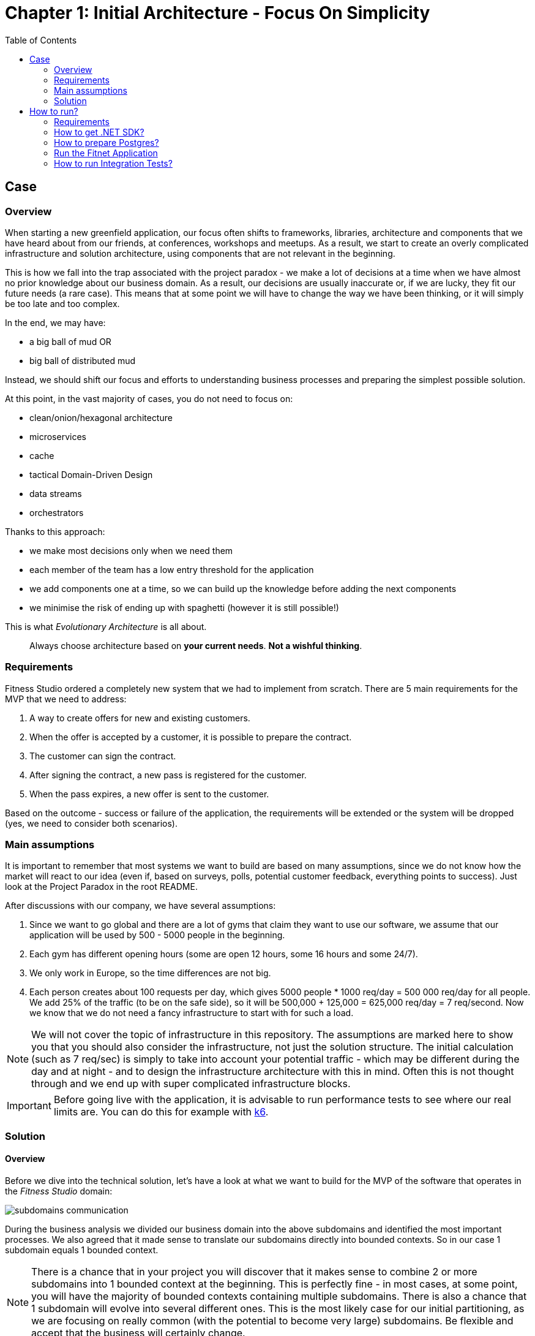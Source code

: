 = Chapter 1: Initial Architecture - Focus On Simplicity
:toc:

== Case

=== Overview

When starting a new greenfield application, our focus often shifts to frameworks, libraries, architecture and components that we have heard about from our friends, at conferences, workshops and meetups. As a result, we start to create an overly complicated infrastructure and solution architecture, using components that are not relevant in the beginning.

This is how we fall into the trap associated with the project paradox - we make a lot of decisions at a time when we have almost no prior knowledge about our business domain. As a result, our decisions are usually inaccurate or, if we are lucky, they fit our future needs (a rare case). This means that at some point we will have to change the way we have been thinking, or it will simply be too late and too complex.

In the end, we may have:

- a big ball of mud OR
- big ball of distributed mud

Instead, we should shift our focus and efforts to understanding business processes and preparing the simplest possible solution.

At this point, in the vast majority of cases, you do not need to focus on:

- clean/onion/hexagonal architecture
- microservices
- cache
- tactical Domain-Driven Design
- data streams
- orchestrators

Thanks to this approach:

- we make most decisions only when we need them
- each member of the team has a low entry threshold for the application
- we add components one at a time, so we can build up the knowledge before adding the next components
- we minimise the risk of ending up with spaghetti (however it is still possible!)

This is what _Evolutionary Architecture_ is all about.

[quote]
Always choose architecture based on *your current needs*. *Not a wishful thinking*.

=== Requirements

Fitness Studio ordered a completely new system that we had to implement from scratch. There are 5 main requirements for the MVP that we need to address:

1. A way to create offers for new and existing customers.
2. When the offer is accepted by a customer, it is possible to prepare the contract.
3. The customer can sign the contract.
4. After signing the contract, a new pass is registered for the customer.
5. When the pass expires, a new offer is sent to the customer.

Based on the outcome - success or failure of the application, the requirements will be extended or the system will be dropped (yes, we need to consider both scenarios).

=== Main assumptions

It is important to remember that most systems we want to build are based on many assumptions, since we do not know how the market will react to our idea (even if, based on surveys, polls, potential customer feedback, everything points to success). Just look at the Project Paradox in the root README.

After discussions with our company, we have several assumptions:

1. Since we want to go global and there are a lot of gyms that claim they want to use our software, we assume that our application will be used by 500 - 5000 people in the beginning.
2. Each gym has different opening hours (some are open 12 hours, some 16 hours and some 24/7).
3. We only work in Europe, so the time differences are not big.
4. Each person creates about 100 requests per day, which gives 5000 people * 1000 req/day = 500 000 req/day for all people. We add 25% of the traffic (to be on the safe side), so it will be 500,000 + 125,000 = 625,000 req/day = 7 req/second. Now we know that we do not need a fancy infrastructure to start with for such a load.

NOTE: We will not cover the topic of infrastructure in this repository. The assumptions are marked here to show you that you should also consider the infrastructure, not just the solution structure. The initial calculation (such as 7 req/sec) is simply to take into account your potential traffic - which may be different during the day and at night - and to design the infrastructure architecture with this in mind. Often this is not thought through and we end up with super complicated infrastructure blocks.

IMPORTANT: Before going live with the application, it is advisable to run performance tests to see where our real limits are. You can do this for example with https://k6.io/[k6].

=== Solution

==== Overview

Before we dive into the technical solution, let's have a look at what we want to build for the MVP of the software that operates in the _Fitness Studio_ domain:

image::../Assets/subdomains_communication.jpg[]

During the business analysis we divided our business domain into the above subdomains and identified the most important processes. We also agreed that it made sense to translate our subdomains directly into bounded contexts. So in our case 1 subdomain equals 1 bounded context.

NOTE: There is a chance that in your project you will discover that it makes sense to combine 2 or more subdomains into 1 bounded context at the beginning. This is perfectly fine - in most cases, at some point, you will have the majority of bounded contexts containing multiple subdomains. There is also a chance that 1 subdomain will evolve into several different ones. This is the most likely case for our initial partitioning, as we are focusing on really common (with the potential to become very large) subdomains. Be flexible and accept that the business will certainly change.

Look at the example below, which shows a bounded context that spans multiple subdomains (we will not cover this scenario in this repo):

image::Assets/multiple_subdomains_single_bounded_context.jpg[]

There are 3 subdomains that are grouped into a single bounded context - _Personalised Training_ - because it makes sense. What does "it makes sense" mean? Based on different heuristics and ubiquitous language, we see that these subdomains will communicate very often with each other, the naming convention is the same (e.g. training in _Progress Tracking_ means the same as in _Virtual Coaching_ and _Assessments_).

Ok. So, now we are ready to translate the above bounded contexts into our solution architecture.

==== Solution structure

After creation of our solution, we decided to split the code *into 3 projects*. 

*Yes! It is only be 3 projects* and you can easily follow this path within your greenfield application. No one said that the modules should be split into separate projects. It is a question of accepting a completely different approach, and dividing them into namespaces. It is hard to accept, but worth giving a chance:

image::Assets/projects_division.jpg[]

The first project called _Fitnet_ contains entire production code that is responsible for:

1. API to our application.
2. Business logic for our processes.
3. Data access.

However, it is not a classic division between some API, Service and Data access layers. What we focus on is to divide and structure our code on:

- Module that is represented by a namespace - we create separate module for each bounded context
- Data is divided into schemas, where each module has its own schema
- Business processes are closed in vertical slices, so all the code needed for e.g. contract signing is closed in a _SignContract_ folder.

This is how it looks like inside solution:

image::Assets/sign_contract.jpg[]

As you can see, there are some business rules, events, endpoint and the request object that is used inside the endpoint. Everything grouped together.

There is some code that is reused for each vertical slice (like _PrepareContract_ and _SignedContract_): 

image::Assets/contracts.jpg[]
 
as you can see on the above image:

- there is an entity _Contract_ inside folder _Data_ because it is reused by both business processes
- there are database migrations and operations for _Contracts_ module
- there are module registrations for endpoints, database usage and API paths

Integration and unit tests for each module are located in the same project - _Fitnet.IntegrationTests_ and _Fitnet.UnitTests_ and are also divided into module namespaces.

NOTE: Each module is done in a similar way - own namespace, vertical slices for processes and its own database schema. This way we are able to easily extract module to another project (or set of projects) or microservice. Thanks to vertical slices, the entry threshold for each team member is low because of no need to search in technical folders for events, handlers, queries, controllers, entities and so on. Every piece related to a concrete business process is closed in its own folder.

==== Communication

The topic of communication is often discussed. It was no different in our case. In the end we decided to use our own in-memory event bus. This has several advantages and disadvantages:

1. By implementing an in-memory event bus, our components will be loosely coupled and better able to communicate and interact with each other. This will allow us to develop and deploy our system in a more scalable and flexible way.
2. One consequence of using it rather than an external message broker is that we cannot retire messages and persist them on the event bus for later retrieval. In an external message broker, messages can be persisted and stored for a period of time so that they can be replayed or reprocessed if necessary. In an in-memory event bus, messages are stored only in memory and are lost when the event bus is stopped or restarted.

Overall, we believe that the benefits of implementing in-memory communication in the early stages of our project outweigh the potential risks and challenges.

NOTE: As this may be a controversial topic for you, you should judge it on your own case. If you can accept some data inconsistency and the application is in its very early stages (e.g. the MVP), you may choose to use in-memory communication. If you prefer to start with a more relevant solution, you can implement an _Outbox_ pattern or integrate an external component like RabbitMQ from day one of your project. The choice is yours.

== How to run?

=== Requirements

- .NET SDK
- PostgresSQL
- Docker

=== How to get .NET SDK?

To run the Fitnet application, you will need to have the recent .NET SDK installed on your computer.
Click link:https://dotnet.microsoft.com/en-us/download[here] 
to download it from the official Microsoft website.

=== How to prepare Postgres?

The Fitnet application requires PostgresSQL as a component to work properly. You can either install it directly on your system or launch it using Docker Compose.

To run PostgresSQL using Docker Compose, navigate to the `root` chapter directory using the Terminal and run the command:
1. Build the Docker compose:

[source,shell]
----
 docker-compose up
----

This will start the PostgresSQL service. Once Postgres is up and running, you can proceed to run the Fitnet application.

=== Run the Fitnet Application

There are two options to run the Fitnet application:

==== Option 1: Launch the Fitnet application in an IDE

If you have an IDE installed, you can launch the Fitnet application directly from there by following these steps:

1. Open the project in your IDE.
2. Run the project.
3. The Fitnet application should start running.

[NOTE]
Fitnet supports .NET User Secrets to store local secrets like connection strings on developer machine. 
We encourage you to use this feature to securely store the connection string.
[end]

==== Option 2: Build and run the Fitnet application as a Docker container

If you prefer to run the Fitnet application as a Docker container, you can build and run it using the following steps:

- Build the Docker image:

[source,shell]
----
docker build -t fitnet .
----

- Run the Docker container:
[source,shell]
----
docker run -p 8080:80 --name fitnet-container fitnet
----

The "8080" is the port number on which the container will be exposed, and "myapp" is the name of the image that you built in the previous step. Once the container is up and running, you should be able to access the application by navigating to http://localhost:8080 in your web browser.

That's it! You should now be able to run the application using either one of the above. :thumbsup:

=== How to run Integration Tests?
To run the integration tests for the project located in the Fitnet.IntegrationTests project, you can use either the command:
[source,shell]
----
dotnet test
----
or the `IDE test Explorer`. 

These tests are written using `xUnit` and require `Docker` to be running as they use `test containers` package to run PostgresSQL in a Docker container during testing. 
Therefore, make sure to have `Docker` running before executing the integration tests.